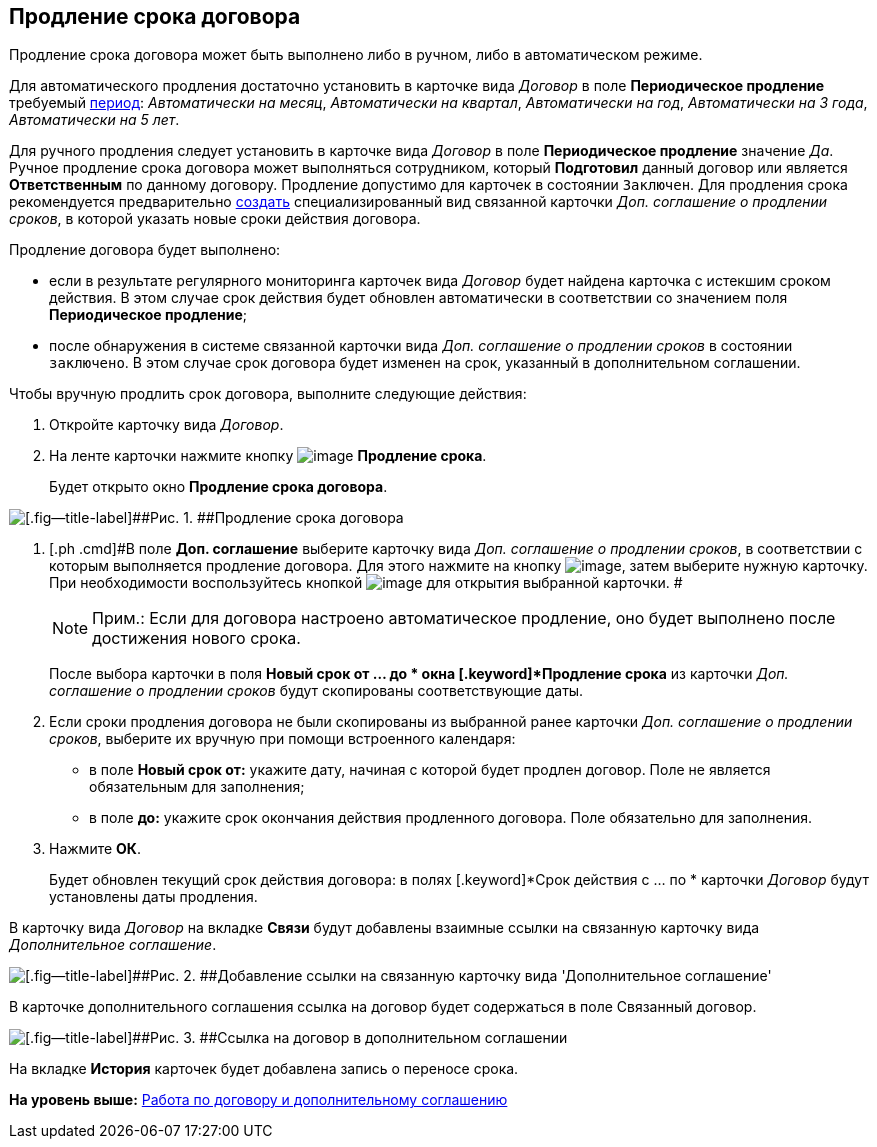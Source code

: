 [[ariaid-title1]]
== Продление срока договора

Продление срока договора может быть выполнено либо в ручном, либо в автоматическом режиме.

Для автоматического продления достаточно установить в карточке вида [.dfn .term]_Договор_ в поле [.keyword]*Периодическое продление* требуемый xref:task_Contract_RegData_insert.adoc[период]: [.keyword .parmname]_Автоматически на месяц_, [.keyword .parmname]_Автоматически на квартал_, [.keyword .parmname]_Автоматически на год_, [.keyword .parmname]_Автоматически на 3 года_, [.keyword .parmname]_Автоматически на 5 лет_.

Для ручного продления следует установить в карточке вида [.dfn .term]_Договор_ в поле [.keyword]*Периодическое продление* значение [.keyword .parmname]_Да_. Ручное продление срока договора может выполняться сотрудником, который [.keyword]*Подготовил* данный договор или является [.keyword]*Ответственным* по данному договору. Продление допустимо для карточек в состоянии `Заключен`. Для продления срока рекомендуется предварительно xref:task_Creat_ActSAgr_of_CardsContract.adoc[создать] специализированный вид связанной карточки [.dfn .term]_Доп. соглашение о продлении сроков_, в которой указать новые сроки действия договора.

Продление договора будет выполнено:

* если в результате регулярного мониторинга карточек вида [.dfn .term]_Договор_ будет найдена карточка с истекшим сроком действия. В этом случае срок действия будет обновлен автоматически в соответствии со значением поля [.keyword]*Периодическое продление*;
* после обнаружения в системе связанной карточки вида [.dfn .term]_Доп. соглашение о продлении сроков_ в состоянии `заключено`. В этом случае срок договора будет изменен на срок, указанный в дополнительном соглашении.

Чтобы вручную продлить срок договора, выполните следующие действия:

. [.ph .cmd]#Откройте карточку вида [.dfn .term]_Договор_.#
. [.ph .cmd]#На ленте карточки нажмите кнопку image:img/Buttons/contract_extension.png[image] [.keyword]*Продление срока*.#
+
Будет открыто окно [.keyword .wintitle]*Продление срока договора*.

image::img/Contract_deadline_extension.png[[.fig--title-label]##Рис. 1. ##Продление срока договора]
. [.ph .cmd]#В поле [.keyword]*Доп. соглашение* выберите карточку вида [.dfn .term]_Доп. соглашение о продлении сроков_, в соответствии с которым выполняется продление договора. Для этого нажмите на кнопку image:img/Buttons/threedots.png[image], затем выберите нужную карточку. При необходимости воспользуйтесь кнопкой image:img/Buttons/Preview.png[image] для открытия выбранной карточки. #
+
[NOTE]
====
[.note__title]#Прим.:# Если для договора настроено автоматическое продление, оно будет выполнено после достижения нового срока.
====
+
После выбора карточки в поля [.keyword]*Новый срок от ... до * окна [.keyword]*Продление срока* из карточки [.dfn .term]_Доп. соглашение о продлении сроков_ будут скопированы соответствующие даты.
. [.ph .cmd]#Если сроки продления договора не были скопированы из выбранной ранее карточки [.dfn .term]_Доп. соглашение о продлении сроков_, выберите их вручную при помощи встроенного календаря:#
* в поле [.keyword]*Новый срок от:* укажите дату, начиная с которой будет продлен договор. Поле не является обязательным для заполнения;
* в поле [.keyword]*до:* укажите срок окончания действия продленного договора. Поле обязательно для заполнения.
. [.ph .cmd]#Нажмите [.ph .uicontrol]*ОК*.#
+
Будет обновлен текущий срок действия договора: в полях [.keyword]*Срок действия с ... по * карточки [.dfn .term]_Договор_ будут установлены даты продления.

В карточку вида [.dfn .term]_Договор_ на вкладке [.keyword]*Связи* будут добавлены взаимные ссылки на связанную карточку вида [.dfn .term]_Дополнительное соглашение_.

image::img/Contract_deadline_extension_links.png[[.fig--title-label]##Рис. 2. ##Добавление ссылки на связанную карточку вида 'Дополнительное соглашение']

В карточке дополнительного соглашения ссылка на договор будет содержаться в поле Связанный договор.

image::img/Agreement_contract_link.png[[.fig--title-label]##Рис. 3. ##Ссылка на договор в дополнительном соглашении]

На вкладке [.keyword]*История* карточек будет добавлена запись о переносе срока.           

*На уровень выше:* xref:../topics/Work_Contracts.adoc[Работа по договору и дополнительному соглашению]

